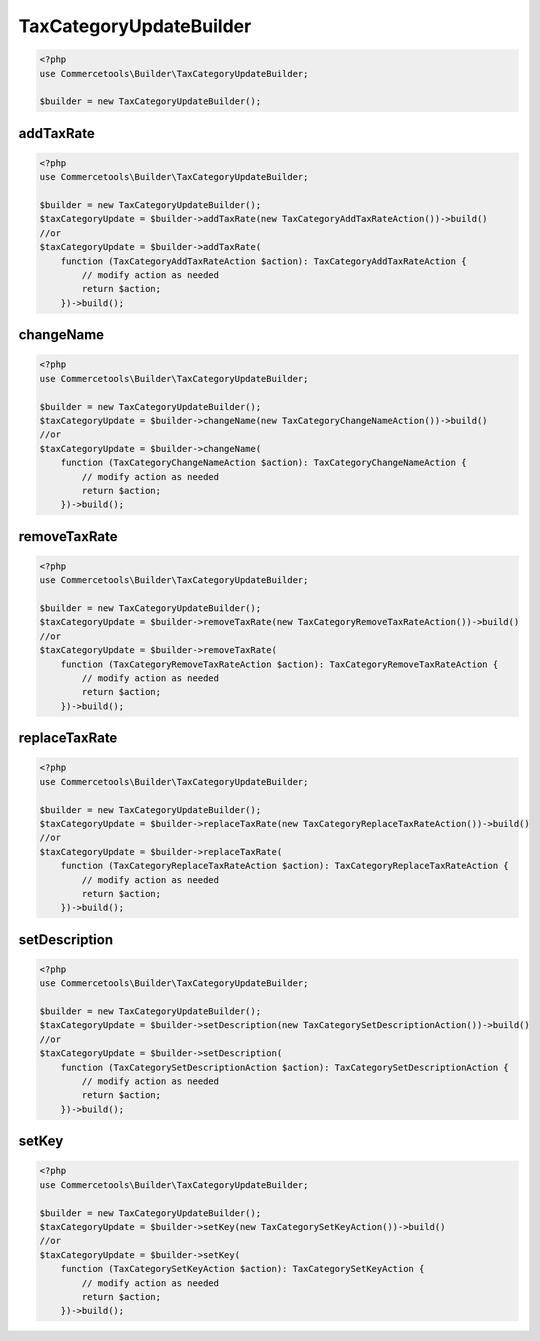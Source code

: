 .. _taxcategoryupdatebuilder:

========================================================
TaxCategoryUpdateBuilder
========================================================

.. code-block:: php
    :name: updatebuilder.taxcategoryupdatebuilder.examples.builder.php

    <?php
    use Commercetools\Builder\TaxCategoryUpdateBuilder;

    $builder = new TaxCategoryUpdateBuilder();


addTaxRate
#########################################################

.. code-block:: php
    :name: updatebuilder.taxcategoryupdatebuilder.examples.addTaxRate.php

    <?php
    use Commercetools\Builder\TaxCategoryUpdateBuilder;

    $builder = new TaxCategoryUpdateBuilder();
    $taxCategoryUpdate = $builder->addTaxRate(new TaxCategoryAddTaxRateAction())->build()
    //or
    $taxCategoryUpdate = $builder->addTaxRate(
        function (TaxCategoryAddTaxRateAction $action): TaxCategoryAddTaxRateAction {
            // modify action as needed
            return $action;
        })->build();

changeName
#########################################################

.. code-block:: php
    :name: updatebuilder.taxcategoryupdatebuilder.examples.changeName.php

    <?php
    use Commercetools\Builder\TaxCategoryUpdateBuilder;

    $builder = new TaxCategoryUpdateBuilder();
    $taxCategoryUpdate = $builder->changeName(new TaxCategoryChangeNameAction())->build()
    //or
    $taxCategoryUpdate = $builder->changeName(
        function (TaxCategoryChangeNameAction $action): TaxCategoryChangeNameAction {
            // modify action as needed
            return $action;
        })->build();

removeTaxRate
#########################################################

.. code-block:: php
    :name: updatebuilder.taxcategoryupdatebuilder.examples.removeTaxRate.php

    <?php
    use Commercetools\Builder\TaxCategoryUpdateBuilder;

    $builder = new TaxCategoryUpdateBuilder();
    $taxCategoryUpdate = $builder->removeTaxRate(new TaxCategoryRemoveTaxRateAction())->build()
    //or
    $taxCategoryUpdate = $builder->removeTaxRate(
        function (TaxCategoryRemoveTaxRateAction $action): TaxCategoryRemoveTaxRateAction {
            // modify action as needed
            return $action;
        })->build();

replaceTaxRate
#########################################################

.. code-block:: php
    :name: updatebuilder.taxcategoryupdatebuilder.examples.replaceTaxRate.php

    <?php
    use Commercetools\Builder\TaxCategoryUpdateBuilder;

    $builder = new TaxCategoryUpdateBuilder();
    $taxCategoryUpdate = $builder->replaceTaxRate(new TaxCategoryReplaceTaxRateAction())->build()
    //or
    $taxCategoryUpdate = $builder->replaceTaxRate(
        function (TaxCategoryReplaceTaxRateAction $action): TaxCategoryReplaceTaxRateAction {
            // modify action as needed
            return $action;
        })->build();

setDescription
#########################################################

.. code-block:: php
    :name: updatebuilder.taxcategoryupdatebuilder.examples.setDescription.php

    <?php
    use Commercetools\Builder\TaxCategoryUpdateBuilder;

    $builder = new TaxCategoryUpdateBuilder();
    $taxCategoryUpdate = $builder->setDescription(new TaxCategorySetDescriptionAction())->build()
    //or
    $taxCategoryUpdate = $builder->setDescription(
        function (TaxCategorySetDescriptionAction $action): TaxCategorySetDescriptionAction {
            // modify action as needed
            return $action;
        })->build();

setKey
#########################################################

.. code-block:: php
    :name: updatebuilder.taxcategoryupdatebuilder.examples.setKey.php

    <?php
    use Commercetools\Builder\TaxCategoryUpdateBuilder;

    $builder = new TaxCategoryUpdateBuilder();
    $taxCategoryUpdate = $builder->setKey(new TaxCategorySetKeyAction())->build()
    //or
    $taxCategoryUpdate = $builder->setKey(
        function (TaxCategorySetKeyAction $action): TaxCategorySetKeyAction {
            // modify action as needed
            return $action;
        })->build();

